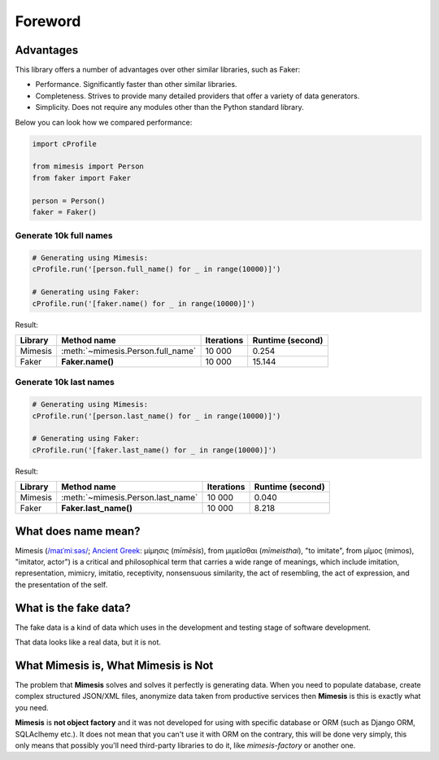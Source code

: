 Foreword
========

Advantages
----------
This library offers a number of advantages over other similar libraries, such as Faker:

-  Performance. Significantly faster than other similar libraries.
-  Completeness. Strives to provide many detailed providers that offer a variety of data generators.
-  Simplicity. Does not require any modules other than the Python standard library.

Below you can look how we compared performance:

.. code:: python

    import cProfile

    from mimesis import Person
    from faker import Faker

    person = Person()
    faker = Faker()


Generate 10k full names
~~~~~~~~~~~~~~~~~~~~~~~

.. code:: python

    # Generating using Mimesis:
    cProfile.run('[person.full_name() for _ in range(10000)]')

    # Generating using Faker:
    cProfile.run('[faker.name() for _ in range(10000)]')

Result:

+----------+----------------------------------------+---------------------+------------------------+
| Library  | Method name                            | Iterations          |  Runtime (second)      |
+==========+========================================+=====================+========================+
|  Mimesis | :meth:`~mimesis.Person.full_name`      | 10 000              |  0.254                 |
+----------+----------------------------------------+---------------------+------------------------+
|  Faker   | **Faker.name()**                       | 10 000              |  15.144                |
+----------+----------------------------------------+---------------------+------------------------+

Generate 10k last names
~~~~~~~~~~~~~~~~~~~~~~~

.. code:: python

    # Generating using Mimesis:
    cProfile.run('[person.last_name() for _ in range(10000)]')

    # Generating using Faker:
    cProfile.run('[faker.last_name() for _ in range(10000)]')


Result:

+----------+----------------------------------------+---------------------+------------------------+
| Library  | Method name                            | Iterations          |  Runtime (second)      |
+==========+========================================+=====================+========================+
|  Mimesis | :meth:`~mimesis.Person.last_name`      | 10 000              |  0.040                 |
+----------+----------------------------------------+---------------------+------------------------+
|  Faker   | **Faker.last_name()**                  | 10 000              |  8.218                 |
+----------+----------------------------------------+---------------------+------------------------+


What does name mean?
--------------------

Mimesis (`/maɪˈmiːsəs/ <https://en.wikipedia.org/wiki/Help:IPA/English>`_;
`Ancient Greek <https://en.wikipedia.org/wiki/Ancient_Greek_language>`_: μίμησις (*mīmēsis*), from μιμεῖσθαι (*mīmeisthai*),
"to imitate", from μῖμος (mimos), "imitator, actor") is a critical and philosophical
term that carries a wide range of meanings, which include imitation, representation,
mimicry, imitatio, receptivity, nonsensuous similarity, the act of resembling,
the act of expression, and the presentation of the self.

What is the fake data?
----------------------

The fake data is a kind of data which uses in the development and testing stage of software development.

That data looks like a real data, but it is not.

What Mimesis is, What Mimesis is Not
------------------------------------

The problem that **Mimesis** solves and solves it perfectly is generating data.
When you need to populate database, create complex structured JSON/XML files,
anonymize data taken from productive services then **Mimesis** is this is
exactly what you need.

**Mimesis** is **not object factory** and it was not developed for using with
specific database or ORM (such as Django ORM, SQLAclhemy etc.).
It does not mean that you can't use it with ORM on the contrary,
this will be done very simply, this only means that possibly you'll
need third-party libraries to do it, like `mimesis-factory` or another one.
